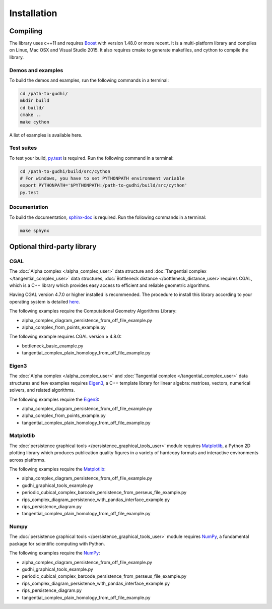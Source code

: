 Installation
############

Compiling
*********

The library uses c++11 and requires `Boost <http://www.boost.org/>`_ with version
1.48.0 or more recent. It is a multi-platform library and compiles on Linux,
Mac OSX and Visual Studio 2015.
It also requires cmake to generate makefiles, and cython to compile the
library.

Demos and examples
==================

To build the demos and examples, run the following commands in a terminal:

.. code-block:: bash

    cd /path-to-gudhi/
    mkdir build
    cd build/
    cmake ..
    make cython

A list of examples is available here.

Test suites
===========

To test your build, `py.test <http://doc.pytest.org>`_ is required. Run the
following command in a terminal:

.. code-block:: bash

    cd /path-to-gudhi/build/src/cython
    # For windows, you have to set PYTHONPATH environment variable
    export PYTHONPATH='$PYTHONPATH:/path-to-gudhi/build/src/cython'
    py.test

Documentation
=============

To build the documentation, `sphinx-doc <http://http://www.sphinx-doc.org>`_ is
required. Run the following commands in a terminal:

.. code-block:: bash

    make sphynx

Optional third-party library
****************************

CGAL
====

The :doc:`Alpha complex </alpha_complex_user>` data structure and
:doc:`Tangential complex </tangential_complex_user>` data structures,
:doc:`Bottleneck distance </bottleneck_distance_user>`requires CGAL, which is a
C++ library which provides easy access to efficient and reliable geometric
algorithms.

Having CGAL version 4.7.0 or higher installed is recommended. The procedure to
install this library according to your operating system is detailed
`here <http://doc.cgal.org/latest/Manual/installation.html>`_.

The following examples require the Computational Geometry Algorithms Library:

* alpha_complex_diagram_persistence_from_off_file_example.py
* alpha_complex_from_points_example.py

The following example requires CGAL version ≥ 4.8.0:

* bottleneck_basic_example.py
* tangential_complex_plain_homology_from_off_file_example.py

Eigen3
======

The :doc:`Alpha complex </alpha_complex_user>` and
:doc:`Tangential complex </tangential_complex_user>` data structures and few
examples requires `Eigen3 <http://eigen.tuxfamily.org/>`_, a C++ template
library for linear algebra: matrices, vectors, numerical solvers, and related
algorithms.

The following examples require the `Eigen3 <http://eigen.tuxfamily.org/>`_:

* alpha_complex_diagram_persistence_from_off_file_example.py
* alpha_complex_from_points_example.py
* tangential_complex_plain_homology_from_off_file_example.py

Matplotlib
==========

The :doc:`persistence graphical tools </persistence_graphical_tools_user>`
module requires `Matplotlib <http://matplotlib.org>`_, a Python 2D plotting
library which produces publication quality figures in a variety of hardcopy
formats and interactive environments across platforms.

The following examples require the `Matplotlib <http://matplotlib.org>`_:

* alpha_complex_diagram_persistence_from_off_file_example.py
* gudhi_graphical_tools_example.py
* periodic_cubical_complex_barcode_persistence_from_perseus_file_example.py
* rips_complex_diagram_persistence_with_pandas_interface_example.py
* rips_persistence_diagram.py
* tangential_complex_plain_homology_from_off_file_example.py

Numpy
=====

The :doc:`persistence graphical tools </persistence_graphical_tools_user>`
module requires `NumPy <http://numpy.org>`_, a fundamental package for
scientific computing with Python.

The following examples require the `NumPy <http://numpy.org>`_:

* alpha_complex_diagram_persistence_from_off_file_example.py
* gudhi_graphical_tools_example.py
* periodic_cubical_complex_barcode_persistence_from_perseus_file_example.py
* rips_complex_diagram_persistence_with_pandas_interface_example.py
* rips_persistence_diagram.py
* tangential_complex_plain_homology_from_off_file_example.py

